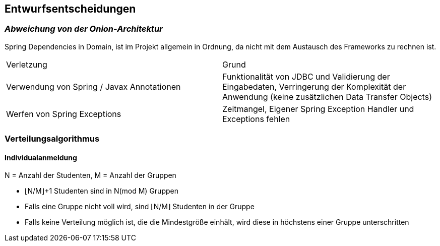 [[section-design-decisions]]
== Entwurfsentscheidungen

=== _Abweichung von der Onion-Architektur_

Spring Dependencies in Domain, ist im Projekt allgemein in Ordnung, da nicht mit dem Austausch des Frameworks zu rechnen ist.

|===
|Verletzung |Grund
|Verwendung von Spring / Javax Annotationen| Funktionalität von JDBC und Validierung der Eingabedaten, Verringerung der Komplexität der Anwendung (keine zusätzlichen Data Transfer Objects)
|Werfen von Spring Exceptions| Zeitmangel, Eigener Spring Exception Handler und Exceptions fehlen
|===

=== Verteilungsalgorithmus
==== Individualanmeldung
N = Anzahl der Studenten,
M = Anzahl der Gruppen

* ⌊N/M⌋+1 Studenten sind in N(mod M) Gruppen
* Falls eine Gruppe nicht voll wird, sind ⌊N/M⌋ Studenten in der Gruppe
* Falls keine Verteilung möglich ist, die die Mindestgröße einhält, wird diese in höchstens einer Gruppe unterschritten